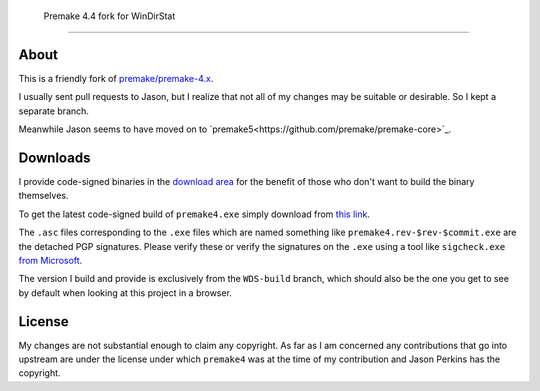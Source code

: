 ﻿ Premake 4.4 fork for WinDirStat
=================================

About
-----
This is a friendly fork of `premake/premake-4.x
<https://github.com/premake/premake-4.x>`_.

I usually sent pull requests to Jason, but I realize that not all of
my changes may be suitable or desirable. So I kept a separate branch.

Meanwhile Jason seems to have moved on to `premake5<https://github.com/premake/premake-core>`_.

Downloads
---------

I provide code-signed binaries in the `download area
<https://sourceforge.net/projects/windirstat/files/premake-stable/>`_ for the
benefit of those who don't want to build the binary themselves.

To get the latest code-signed build of ``premake4.exe`` simply
download from `this link
<https://sourceforge.net/projects/windirstat/files/premake-stable/>`_.

The ``.asc`` files corresponding to the ``.exe`` files which are named
something like ``premake4.rev-$rev-$commit.exe`` are the detached PGP
signatures. Please verify these or verify the signatures on the ``.exe``
using a tool like ``sigcheck.exe`` `from Microsoft
<https://live.sysinternals.com/sigcheck.exe>`_.

The version I build and provide is exclusively from the ``WDS-build``
branch, which should also be the one you get to see by default when
looking at this project in a browser.

License
-------
My changes are not substantial enough to claim any copyright. As far
as I am concerned any contributions that go into upstream are under
the license under which ``premake4`` was at the time of my
contribution and Jason Perkins has the copyright.
